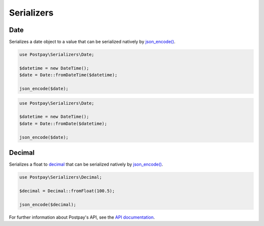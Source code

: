 Serializers
===========

Date
----

Serializes a date object to a value that can be serialized natively by `json_encode()`_.

.. code-block:: php

    use Postpay\Serializers\Date;

    $datetime = new DateTime();
    $date = Date::fromDateTime($datetime);
    
    json_encode($date);


.. code-block:: php

    use Postpay\Serializers\Date;

    $datetime = new DateTime();
    $date = Date::fromDate($datetime);
    
    json_encode($date);

Decimal
-------

Serializes a float to `decimal <https://docs.postpay.io/v1/#data-types>`__ that can be serialized natively by `json_encode()`_.

.. code-block:: php

    use Postpay\Serializers\Decimal;

    $decimal = Decimal::fromFloat(100.5);
    
    json_encode($decimal);

For further information about Postpay's API, see the `API documentation <https://docs.postpay.io>`__.

.. _json_encode(): https://www.php.net/manual/en/function.json-encode.php
